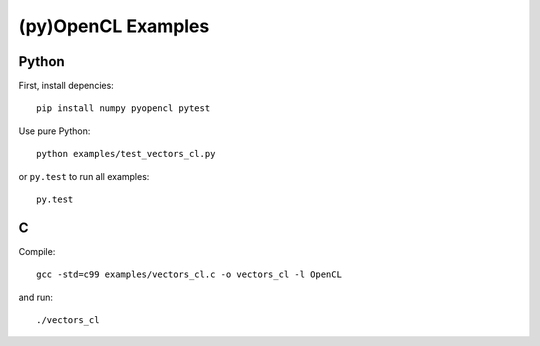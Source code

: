 (py)OpenCL Examples
===================

Python
------

First, install depencies::

   pip install numpy pyopencl pytest

Use pure Python::

   python examples/test_vectors_cl.py

or ``py.test`` to run all examples::

   py.test

C
-

Compile::

   gcc -std=c99 examples/vectors_cl.c -o vectors_cl -l OpenCL

and run::

   ./vectors_cl

